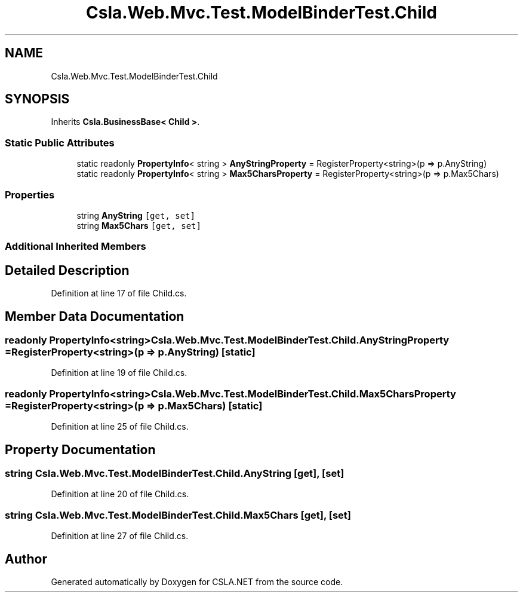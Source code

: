 .TH "Csla.Web.Mvc.Test.ModelBinderTest.Child" 3 "Wed Jul 21 2021" "Version 5.4.2" "CSLA.NET" \" -*- nroff -*-
.ad l
.nh
.SH NAME
Csla.Web.Mvc.Test.ModelBinderTest.Child
.SH SYNOPSIS
.br
.PP
.PP
Inherits \fBCsla\&.BusinessBase< Child >\fP\&.
.SS "Static Public Attributes"

.in +1c
.ti -1c
.RI "static readonly \fBPropertyInfo\fP< string > \fBAnyStringProperty\fP = RegisterProperty<string>(p => p\&.AnyString)"
.br
.ti -1c
.RI "static readonly \fBPropertyInfo\fP< string > \fBMax5CharsProperty\fP = RegisterProperty<string>(p => p\&.Max5Chars)"
.br
.in -1c
.SS "Properties"

.in +1c
.ti -1c
.RI "string \fBAnyString\fP\fC [get, set]\fP"
.br
.ti -1c
.RI "string \fBMax5Chars\fP\fC [get, set]\fP"
.br
.in -1c
.SS "Additional Inherited Members"
.SH "Detailed Description"
.PP 
Definition at line 17 of file Child\&.cs\&.
.SH "Member Data Documentation"
.PP 
.SS "readonly \fBPropertyInfo\fP<string> Csla\&.Web\&.Mvc\&.Test\&.ModelBinderTest\&.Child\&.AnyStringProperty = RegisterProperty<string>(p => p\&.AnyString)\fC [static]\fP"

.PP
Definition at line 19 of file Child\&.cs\&.
.SS "readonly \fBPropertyInfo\fP<string> Csla\&.Web\&.Mvc\&.Test\&.ModelBinderTest\&.Child\&.Max5CharsProperty = RegisterProperty<string>(p => p\&.Max5Chars)\fC [static]\fP"

.PP
Definition at line 25 of file Child\&.cs\&.
.SH "Property Documentation"
.PP 
.SS "string Csla\&.Web\&.Mvc\&.Test\&.ModelBinderTest\&.Child\&.AnyString\fC [get]\fP, \fC [set]\fP"

.PP
Definition at line 20 of file Child\&.cs\&.
.SS "string Csla\&.Web\&.Mvc\&.Test\&.ModelBinderTest\&.Child\&.Max5Chars\fC [get]\fP, \fC [set]\fP"

.PP
Definition at line 27 of file Child\&.cs\&.

.SH "Author"
.PP 
Generated automatically by Doxygen for CSLA\&.NET from the source code\&.
